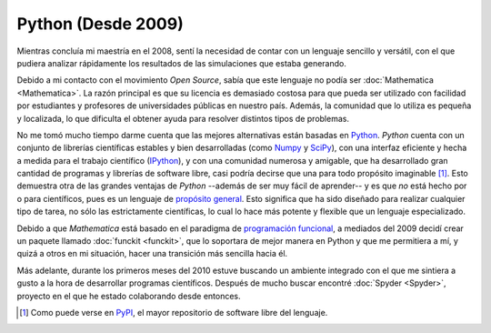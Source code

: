 .. -*- mode: rst; mode: flyspell; mode: auto-fill; mode: wiki-nav-*- 

===================
Python (Desde 2009)
===================

.. raw:: html

   <table border="0" id="front-page" align="center">
   <td width="74%">

Mientras concluía mi maestría en el 2008, sentí la necesidad de contar con un
lenguaje sencillo y versátil, con el que pudiera analizar rápidamente los
resultados de las simulaciones que estaba generando.

Debido a mi contacto con el movimiento *Open Source*, sabía que este lenguaje
no podía ser :doc:`Mathematica <Mathematica>`. La razón principal es que su
licencia es demasiado costosa para que pueda ser utilizado con facilidad por
estudiantes y profesores de universidades públicas en nuestro país. Además, la
comunidad que lo utiliza es pequeña y localizada, lo que dificulta el obtener
ayuda para resolver distintos tipos de problemas.

No me tomó mucho tiempo darme cuenta que las mejores alternativas están basadas
en `Python`_. *Python* cuenta con un conjunto de librerías científicas estables
y bien desarrolladas (como `Numpy`_ y `SciPy`_), con una interfaz eficiente y
hecha a medida para el trabajo científico (`IPython`_), y con una comunidad
numerosa y amigable, que ha desarrollado gran cantidad de programas y librerías
de software libre, casi podría decirse que una para todo propósito imaginable
[#]_. Esto demuestra otra de las grandes ventajas de *Python* --además de ser
muy fácil de aprender-- y es que *no* está hecho por o para científicos, pues
es un lenguaje de `propósito general`_. Esto significa que ha sido diseñado
para realizar cualquier tipo de tarea, no sólo las estrictamente científicas,
lo cual lo hace más potente y flexible que un lenguaje especializado.

Debido a que *Mathematica* está basado en el paradigma de `programación
funcional`_, a mediados del 2009 decidí crear un paquete llamado :doc:`funckit
<funckit>`, que lo soportara de mejor manera en Python y que me permitiera a
mí, y quizá a otros en mi situación, hacer una transición más sencilla hacia
él.

Más adelante, durante los primeros meses del 2010 estuve buscando un ambiente
integrado con el que me sintiera a gusto a la hora de desarrollar programas
científicos. Después de mucho buscar encontré :doc:`Spyder <Spyder>`, proyecto
en el que he estado colaborando desde entonces.

.. [#] Como puede verse en `PyPI <http://pypi.python.org/pypi>`_, el mayor
       repositorio de software libre del lenguaje.

.. _propósito general: http://en.wikipedia.org/wiki/General-purpose_programming_language
.. _Python: http://www.python.org/
.. _Numpy: http://numpy.scipy.org/
.. _SciPy: http://www.scipy.org/
.. _IPython: http://ipython.org/
.. _programación funcional: http://en.wikipedia.org/wiki/Functional_programming

.. raw:: html
   </td>
   
   <td width="40%">
   <img id="python-logo" src="../_static/python.png">
   </td>
   </table>

..  LocalWords:  Python Open Source Mathematica static python src logo png td
..  LocalWords:  html width table Numpy SciPy IPython PyPI funckit doc Spyder
..  LocalWords:  LocalWords
